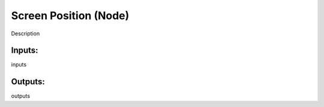 Screen Position (Node)
===========================================

Description

Inputs:
-------

inputs

Outputs:
--------

outputs
